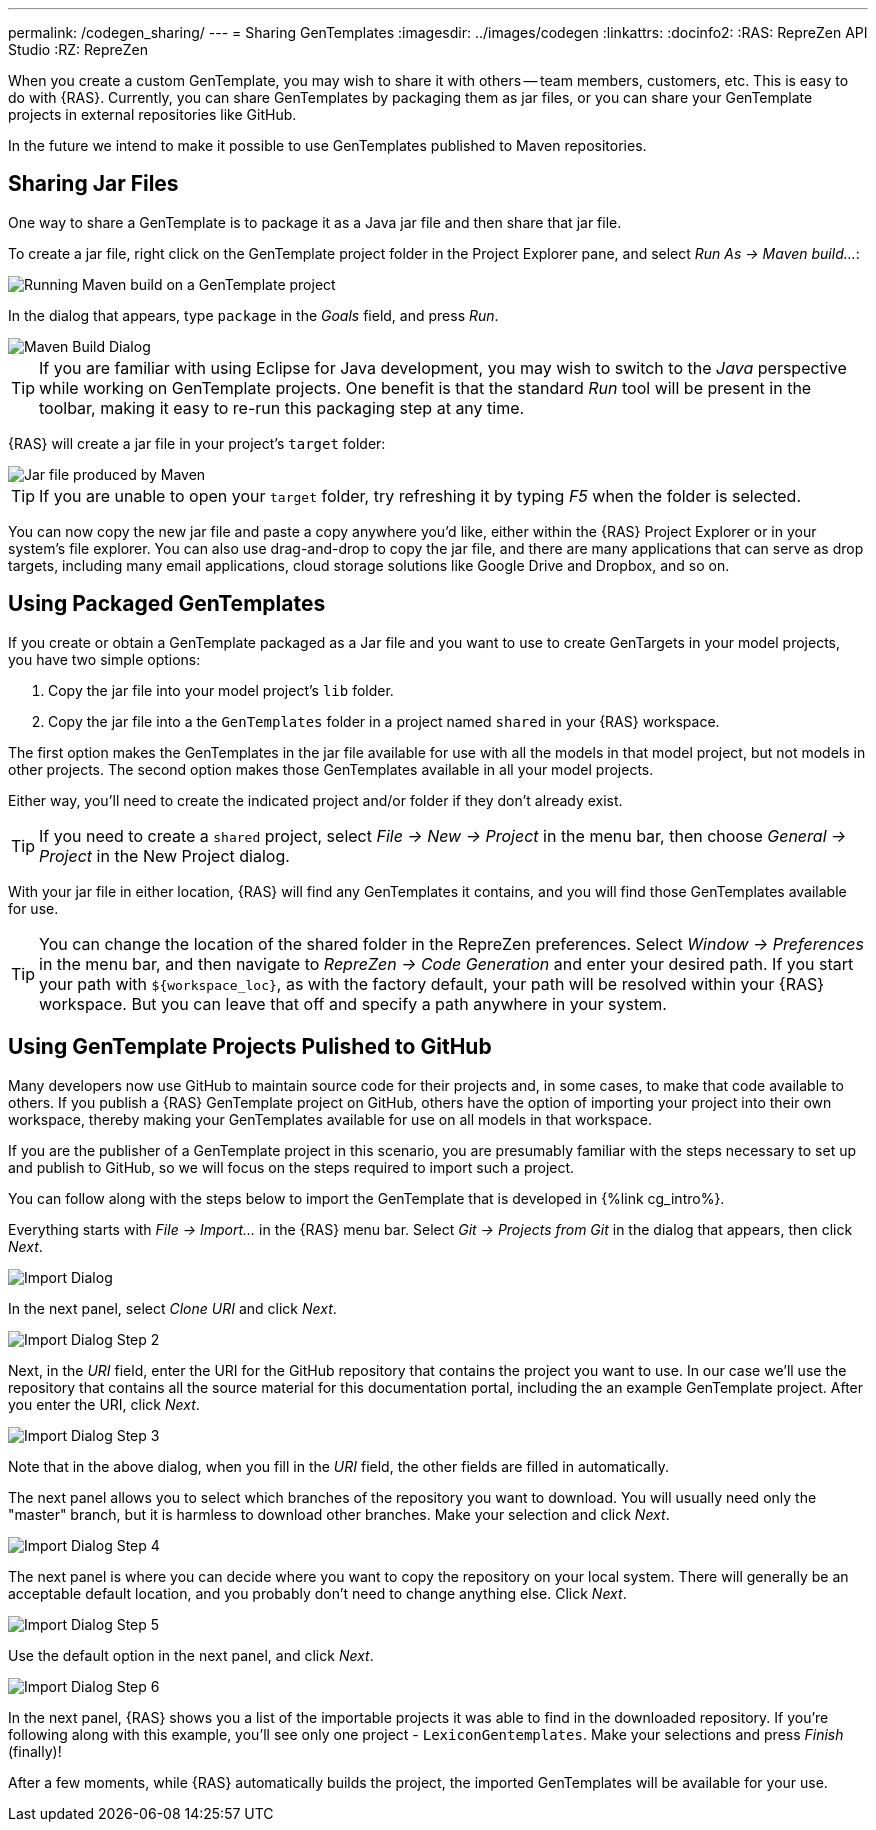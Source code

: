 ---
permalink: /codegen_sharing/
---
= Sharing GenTemplates
:imagesdir: ../images/codegen
:linkattrs:
:docinfo2:
:RAS: RepreZen API Studio 
:RZ: RepreZen


When you create a custom GenTemplate, you may wish to share it with others -- team members,
customers, etc. This is easy to do with {RAS}. Currently, you can share GenTemplates by packaging
them as jar files, or you can share your GenTemplate projects in external repositories like
GitHub.

In the future we intend to make it possible to use GenTemplates published to Maven repositories.

== Sharing Jar Files

One way to share a GenTemplate is to package it as a Java jar file and then share that jar file.

To create a jar file, right click on the GenTemplate project folder in the Project Explorer pane,
and select _Run As -> Maven build..._:

image::maven-build.png[Running Maven build on a GenTemplate project,role=text-center]

In the dialog that appears, type `package` in the _Goals_ field, and press _Run_.

image::maven-build-dialog.png[Maven Build Dialog,role=text-center]

TIP: If you are familiar with using Eclipse for Java development, you may wish to switch to the
_Java_ perspective while working on GenTemplate projects. One benefit is that the standard _Run_
tool will be present in the toolbar, making it easy to re-run this packaging step at any time.

{RAS} will create a jar file in your project's `target` folder:

image::maven-build-target-jar.png[Jar file produced by Maven,role=text-center]

TIP: If you are unable to open your `target` folder, try refreshing it by typing _F5_ when the
folder is selected.

You can now copy the new jar file and paste a copy anywhere you'd like, either within the {RAS}
Project Explorer or in your system's file explorer. You can also use drag-and-drop to copy the jar
file, and there are many applications that can serve as drop targets, including many email
applications, cloud storage solutions like Google Drive and Dropbox, and so on.

== Using Packaged GenTemplates

If you create or obtain a GenTemplate packaged as a Jar file and you want to use to create
GenTargets in your model projects, you have two simple options:

1. Copy the jar file into your model project's `lib` folder.
2. Copy the jar file into a the `GenTemplates` folder in a project named `shared` in your {RAS} workspace.

The first option makes the GenTemplates in the jar file available for use with all the models in
that model project, but not models in other projects. The second option makes those GenTemplates
available in all your model projects.

Either way, you'll need to create the indicated project and/or folder if they don't already exist.

TIP: If you need to create a `shared` project, select _File -> New -> Project_ in the menu bar, then
choose _General -> Project_ in the New Project dialog.

With your jar file in either location, {RAS} will find any GenTemplates it contains, and you will
find those GenTemplates available for use.

TIP: You can change the location of the shared folder in the RepreZen preferences. Select _Window ->
Preferences_ in the menu bar, and then navigate to _RepreZen -> Code Generation_ and enter your
desired path. If you start your path with `${workspace_loc}`, as with the factory default, your path
will be resolved within your {RAS} workspace. But you can leave that off and specify a path anywhere
in your system.

== Using GenTemplate Projects Pulished to GitHub

Many developers now use GitHub to maintain source code for their projects and, in some cases, to
make that code available to others. If you publish a {RAS} GenTemplate project on GitHub, others
have the option of importing your project into their own workspace, thereby making your GenTemplates
available for use on all models in that workspace.

If you are the publisher of a GenTemplate project in this scenario, you are presumably familiar with
the steps necessary to set up and publish to GitHub, so we will focus on the steps required to
import such a project.

You can follow along with the steps below to import the GenTemplate that is developed in {%link
cg_intro%}.

Everything starts with _File -> Import..._ in the {RAS} menu bar. Select _Git -> Projects from Git_
in the dialog that appears, then click _Next_.

image::import-git-project.png[Import Dialog,role=text-center]

In the next panel, select _Clone URI_ and click _Next_.

image::import-git-clone-uri.png[Import Dialog Step 2,role=text-center]

Next, in the _URI_ field, enter the URI for the GitHub repository that contains the project you want
to use. In our case we'll use the repository that contains all the source material for this
documentation portal, including the an example GenTemplate project. After you enter the URI, click
_Next_.

image::import-git-enter-uri.png[Import Dialog Step 3,role=text-center]

Note that in the above dialog, when you fill in the _URI_ field, the other fields are filled in automatically.

The next panel allows you to select which branches of the repository you want to download. You will
usually need only the "master" branch, but it is harmless to download other branches. Make your
selection and click _Next_.

image::import-git-choose-branches.png[Import Dialog Step 4, role=text-center]

The next panel is where you can decide where you want to copy the repository on your local
system. There will generally be an acceptable default location, and you probably don't need to
change anything else. Click _Next_.

image::import-git-choose-dest.png[Import Dialog Step 5,role=text-center]

Use the default option in the next panel, and click _Next_.

image::import-git-import-type.png[Import Dialog Step 6,role=text-center]

In the next panel, {RAS} shows you a list of the importable projects it was able to find in the
downloaded repository. If you're following along with this example, you'll see only one project -
`LexiconGentemplates`. Make your selections and press _Finish_ (finally)!

After a few moments, while {RAS} automatically builds the project, the imported GenTemplates will be
available for your use.

